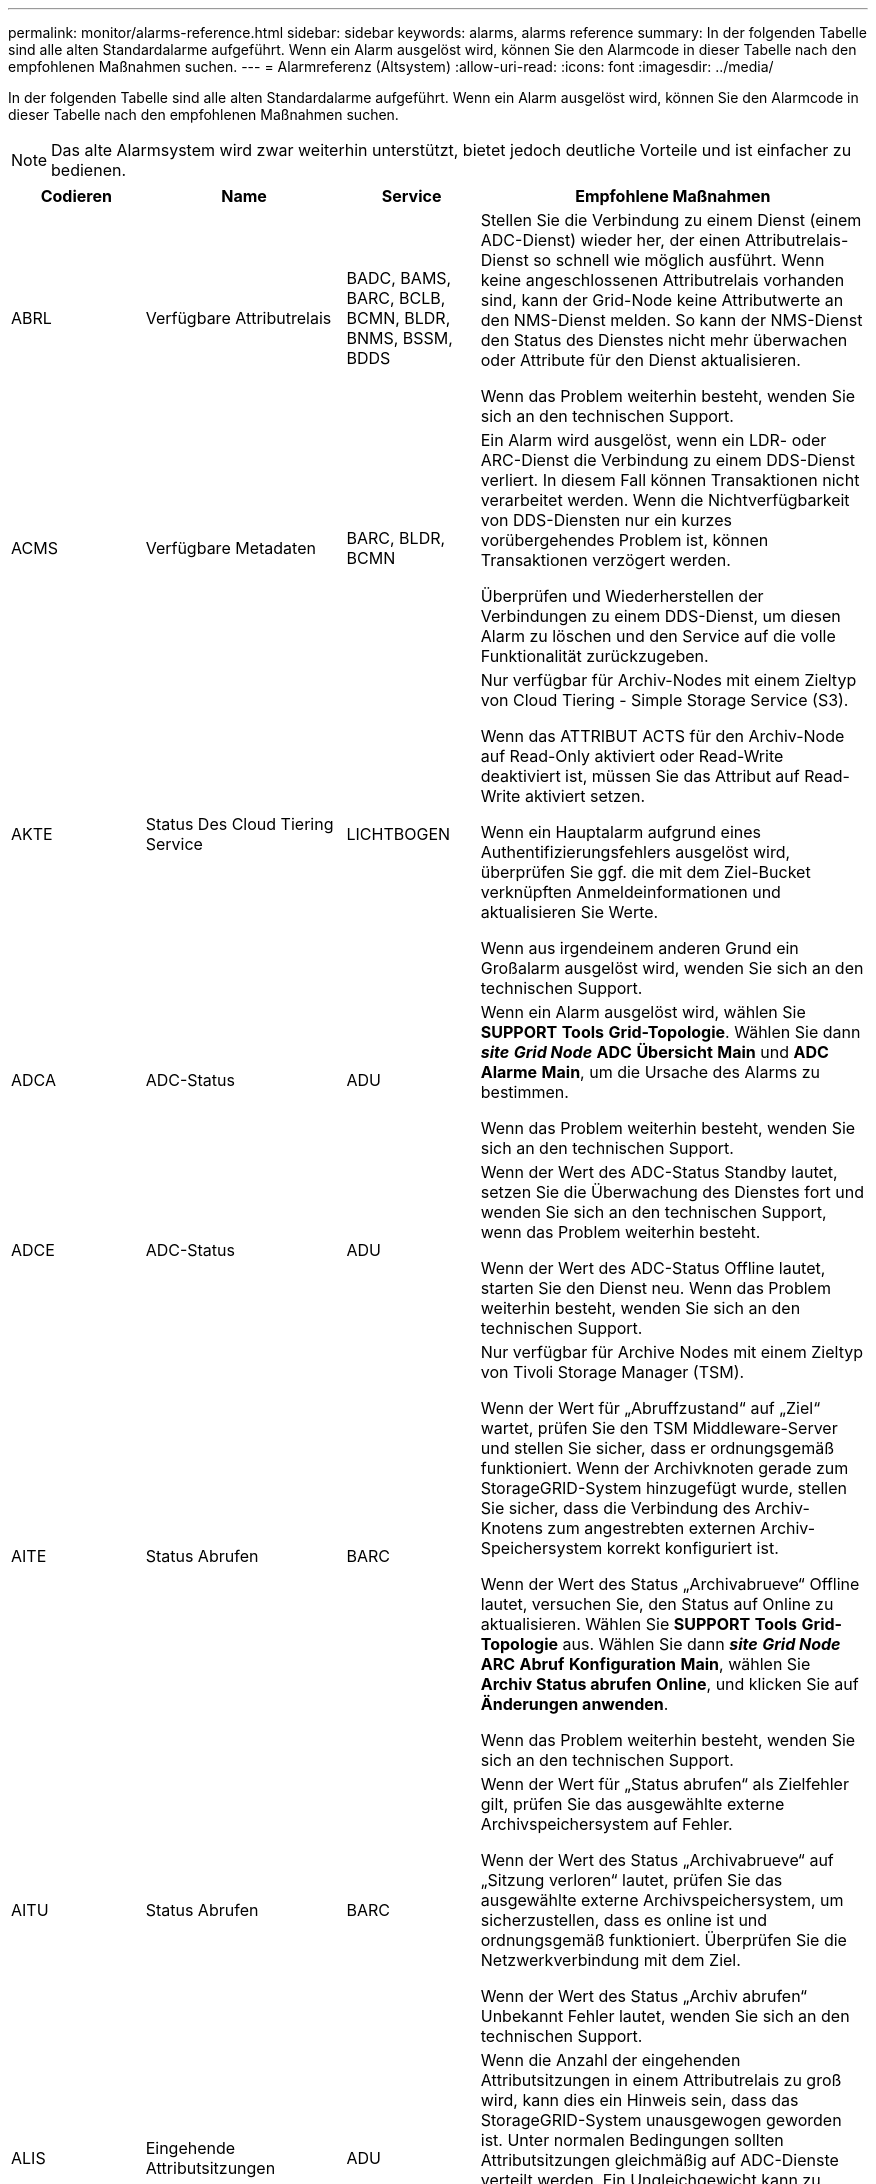 ---
permalink: monitor/alarms-reference.html 
sidebar: sidebar 
keywords: alarms, alarms reference 
summary: In der folgenden Tabelle sind alle alten Standardalarme aufgeführt. Wenn ein Alarm ausgelöst wird, können Sie den Alarmcode in dieser Tabelle nach den empfohlenen Maßnahmen suchen. 
---
= Alarmreferenz (Altsystem)
:allow-uri-read: 
:icons: font
:imagesdir: ../media/


[role="lead"]
In der folgenden Tabelle sind alle alten Standardalarme aufgeführt. Wenn ein Alarm ausgelöst wird, können Sie den Alarmcode in dieser Tabelle nach den empfohlenen Maßnahmen suchen.


NOTE: Das alte Alarmsystem wird zwar weiterhin unterstützt, bietet jedoch deutliche Vorteile und ist einfacher zu bedienen.

[cols="1a,1a,1a,3a"]
|===
| Codieren | Name | Service | Empfohlene Maßnahmen 


 a| 
ABRL
 a| 
Verfügbare Attributrelais
 a| 
BADC, BAMS, BARC, BCLB, BCMN, BLDR, BNMS, BSSM, BDDS
 a| 
Stellen Sie die Verbindung zu einem Dienst (einem ADC-Dienst) wieder her, der einen Attributrelais-Dienst so schnell wie möglich ausführt. Wenn keine angeschlossenen Attributrelais vorhanden sind, kann der Grid-Node keine Attributwerte an den NMS-Dienst melden. So kann der NMS-Dienst den Status des Dienstes nicht mehr überwachen oder Attribute für den Dienst aktualisieren.

Wenn das Problem weiterhin besteht, wenden Sie sich an den technischen Support.



 a| 
ACMS
 a| 
Verfügbare Metadaten
 a| 
BARC, BLDR, BCMN
 a| 
Ein Alarm wird ausgelöst, wenn ein LDR- oder ARC-Dienst die Verbindung zu einem DDS-Dienst verliert. In diesem Fall können Transaktionen nicht verarbeitet werden. Wenn die Nichtverfügbarkeit von DDS-Diensten nur ein kurzes vorübergehendes Problem ist, können Transaktionen verzögert werden.

Überprüfen und Wiederherstellen der Verbindungen zu einem DDS-Dienst, um diesen Alarm zu löschen und den Service auf die volle Funktionalität zurückzugeben.



 a| 
AKTE
 a| 
Status Des Cloud Tiering Service
 a| 
LICHTBOGEN
 a| 
Nur verfügbar für Archiv-Nodes mit einem Zieltyp von Cloud Tiering - Simple Storage Service (S3).

Wenn das ATTRIBUT ACTS für den Archiv-Node auf Read-Only aktiviert oder Read-Write deaktiviert ist, müssen Sie das Attribut auf Read-Write aktiviert setzen.

Wenn ein Hauptalarm aufgrund eines Authentifizierungsfehlers ausgelöst wird, überprüfen Sie ggf. die mit dem Ziel-Bucket verknüpften Anmeldeinformationen und aktualisieren Sie Werte.

Wenn aus irgendeinem anderen Grund ein Großalarm ausgelöst wird, wenden Sie sich an den technischen Support.



 a| 
ADCA
 a| 
ADC-Status
 a| 
ADU
 a| 
Wenn ein Alarm ausgelöst wird, wählen Sie *SUPPORT* *Tools* *Grid-Topologie*. Wählen Sie dann *_site_* *_Grid Node_* *ADC* *Übersicht* *Main* und *ADC* *Alarme* *Main*, um die Ursache des Alarms zu bestimmen.

Wenn das Problem weiterhin besteht, wenden Sie sich an den technischen Support.



 a| 
ADCE
 a| 
ADC-Status
 a| 
ADU
 a| 
Wenn der Wert des ADC-Status Standby lautet, setzen Sie die Überwachung des Dienstes fort und wenden Sie sich an den technischen Support, wenn das Problem weiterhin besteht.

Wenn der Wert des ADC-Status Offline lautet, starten Sie den Dienst neu. Wenn das Problem weiterhin besteht, wenden Sie sich an den technischen Support.



 a| 
AITE
 a| 
Status Abrufen
 a| 
BARC
 a| 
Nur verfügbar für Archive Nodes mit einem Zieltyp von Tivoli Storage Manager (TSM).

Wenn der Wert für „Abruffzustand“ auf „Ziel“ wartet, prüfen Sie den TSM Middleware-Server und stellen Sie sicher, dass er ordnungsgemäß funktioniert. Wenn der Archivknoten gerade zum StorageGRID-System hinzugefügt wurde, stellen Sie sicher, dass die Verbindung des Archiv-Knotens zum angestrebten externen Archiv-Speichersystem korrekt konfiguriert ist.

Wenn der Wert des Status „Archivabrueve“ Offline lautet, versuchen Sie, den Status auf Online zu aktualisieren. Wählen Sie *SUPPORT* *Tools* *Grid-Topologie* aus. Wählen Sie dann *_site_* *_Grid Node_* *ARC* *Abruf* *Konfiguration* *Main*, wählen Sie *Archiv Status abrufen* *Online*, und klicken Sie auf *Änderungen anwenden*.

Wenn das Problem weiterhin besteht, wenden Sie sich an den technischen Support.



 a| 
AITU
 a| 
Status Abrufen
 a| 
BARC
 a| 
Wenn der Wert für „Status abrufen“ als Zielfehler gilt, prüfen Sie das ausgewählte externe Archivspeichersystem auf Fehler.

Wenn der Wert des Status „Archivabrueve“ auf „Sitzung verloren“ lautet, prüfen Sie das ausgewählte externe Archivspeichersystem, um sicherzustellen, dass es online ist und ordnungsgemäß funktioniert. Überprüfen Sie die Netzwerkverbindung mit dem Ziel.

Wenn der Wert des Status „Archiv abrufen“ Unbekannt Fehler lautet, wenden Sie sich an den technischen Support.



 a| 
ALIS
 a| 
Eingehende Attributsitzungen
 a| 
ADU
 a| 
Wenn die Anzahl der eingehenden Attributsitzungen in einem Attributrelais zu groß wird, kann dies ein Hinweis sein, dass das StorageGRID-System unausgewogen geworden ist. Unter normalen Bedingungen sollten Attributsitzungen gleichmäßig auf ADC-Dienste verteilt werden. Ein Ungleichgewicht kann zu Performance-Problemen führen.

Wenn das Problem weiterhin besteht, wenden Sie sich an den technischen Support.



 a| 
ALOS
 a| 
Ausgehende Attributsitzungen
 a| 
ADU
 a| 
Der ADC-Dienst verfügt über eine hohe Anzahl von Attributsitzungen und wird überlastet. Wenn dieser Alarm ausgelöst wird, wenden Sie sich an den technischen Support.



 a| 
ALUR
 a| 
Nicht Erreichbare Attributdatenbanken
 a| 
ADU
 a| 
Überprüfen Sie die Netzwerkverbindung mit dem NMS-Service, um sicherzustellen, dass der Dienst das Attribut-Repository kontaktieren kann.

Wenn dieser Alarm ausgelöst wird und die Netzwerkverbindung gut ist, wenden Sie sich an den technischen Support.



 a| 
AMQS
 a| 
Audit-Nachrichten In Queued
 a| 
BADC, BAMS, BARC, BCLB, BCMN, BLDR, BNMS, BDDS
 a| 
Wenn Audit-Meldungen nicht sofort an ein Audit-Relais oder ein Repository weitergeleitet werden können, werden die Meldungen in einer Disk-Warteschlange gespeichert. Wenn die Warteschlange voll wird, können Ausfälle auftreten.

Um Ihnen die Möglichkeit zu geben, rechtzeitig zu reagieren, um einen Ausfall zu verhindern, werden AMQS-Alarme ausgelöst, wenn die Anzahl der Meldungen in der Datenträgerwarteschlange die folgenden Schwellenwerte erreicht:

* Hinweis: Mehr als 100,000 Nachrichten
* Minor: Mindestens 500,000 Nachrichten
* Major: Mindestens 2,000,000 Nachrichten
* Kritisch: Mindestens 5,000,000 Nachrichten


Wenn ein AMQS-Alarm ausgelöst wird, überprüfen Sie die Belastung des Systems. Wenn eine beträchtliche Anzahl von Transaktionen vorhanden ist, sollte sich der Alarm im Laufe der Zeit lösen. In diesem Fall können Sie den Alarm ignorieren.

Wenn der Alarm weiterhin besteht und der Schweregrad erhöht wird, zeigen Sie ein Diagramm der Warteschlangengröße an. Wenn die Zahl über Stunden oder Tage stetig zunimmt, hat die Audit-Last wahrscheinlich die Audit-Kapazität des Systems überschritten. Verringern Sie die Betriebsrate des Clients oder verringern Sie die Anzahl der protokollierten Audit-Meldungen, indem Sie den Audit-Level auf Fehler oder aus ändern. Siehe xref:../monitor/configure-audit-messages.adoc[Konfigurieren von Überwachungsmeldungen und Protokollzielen].



 a| 
AOTE
 a| 
Store State
 a| 
BARC
 a| 
Nur verfügbar für Archive Nodes mit einem Zieltyp von Tivoli Storage Manager (TSM).

Wenn der Wert des Speicherstatus auf Ziel wartet, prüfen Sie das externe Archivspeichersystem und stellen Sie sicher, dass es ordnungsgemäß funktioniert. Wenn der Archivknoten gerade zum StorageGRID-System hinzugefügt wurde, stellen Sie sicher, dass die Verbindung des Archiv-Knotens zum angestrebten externen Archiv-Speichersystem korrekt konfiguriert ist.

Wenn der Wert des Store State Offline lautet, prüfen Sie den Wert des Store Status. Beheben Sie alle Probleme, bevor Sie den Store-Status wieder auf Online verschieben.



 a| 
AOTU
 a| 
Speicherstatus
 a| 
BARC
 a| 
Wenn der Wert des Speicherstatus „Sitzung verloren“ lautet, prüfen Sie, ob das externe Archivspeichersystem verbunden und online ist.

Wenn der Wert von Zielfehler ist, überprüfen Sie das externe Archivspeichersystem auf Fehler.

Wenn der Wert des Speicherstatus Unbekannter Fehler lautet, wenden Sie sich an den technischen Support.



 a| 
APMS
 a| 
Storage Multipath-Konnektivität
 a| 
SSM
 a| 
Wenn der Alarm für den Multipath-Status als „`Dabgestuft`“ angezeigt wird (wählen Sie *UNTERSTÜTZUNG* *Tools* *Grid-Topologie*, und wählen Sie dann *_site_* *_Grid-Knoten_* *SSM* *Ereignisse*), gehen Sie folgendermaßen vor:

. Schließen Sie das Kabel an, das keine Kontrollleuchten anzeigt, oder ersetzen Sie es.
. Warten Sie eine bis fünf Minuten.
+
Ziehen Sie das andere Kabel erst fünf Minuten nach dem Anschließen des ersten Kabels ab. Das zu frühe Auflösen kann dazu führen, dass das Root-Volume schreibgeschützt ist, was erfordert, dass die Hardware neu gestartet wird.

. Kehren Sie zur Seite *SSM* *Ressourcen* zurück, und überprüfen Sie, ob der Multipath-Status im Abschnitt Speicherhardware in „ `DNominal```“ geändert wurde.




 a| 
ARCE
 a| 
BOGENZUSTAND
 a| 
LICHTBOGEN
 a| 
Der ARC-Dienst verfügt über einen Standby-Status, bis alle ARC-Komponenten (Replikation, Speicher, Abrufen, Ziel) gestartet wurden. Dann geht es zu Online.

Wenn der Wert des ARC-Status nicht von Standby auf Online übergeht, überprüfen Sie den Status der ARC-Komponenten.

Wenn der Wert für ARC-Status Offline lautet, starten Sie den Service neu. Wenn das Problem weiterhin besteht, wenden Sie sich an den technischen Support.



 a| 
AROQ
 a| 
Objekte In Queued
 a| 
LICHTBOGEN
 a| 
Dieser Alarm kann ausgelöst werden, wenn das Wechselspeichergerät aufgrund von Problemen mit dem angestrebten externen Archivspeichersystem langsam läuft oder wenn mehrere Lesefehler auftreten. Überprüfen Sie das externe Archiv-Storage-System auf Fehler und stellen Sie sicher, dass es ordnungsgemäß funktioniert.

In manchen Fällen kann dieser Fehler auf eine hohe Datenanforderung zurückzuführen sein. Überwachen Sie die Anzahl der Objekte, die sich in der Warteschlange befinden, bei abnehmender Systemaktivität.



 a| 
ARRF
 a| 
Anfragefehler
 a| 
LICHTBOGEN
 a| 
Wenn ein Abruf aus dem Zielspeichersystem zur externen Archivierung fehlschlägt, versucht der Archivknoten den Abruf erneut, da der Ausfall durch ein vorübergehendes Problem verursacht werden kann. Wenn die Objektdaten jedoch beschädigt sind oder als dauerhaft nicht verfügbar markiert wurden, schlägt der Abruf nicht fehl. Stattdessen wird der Archivknoten kontinuierlich erneut versucht, den Abruf erneut zu versuchen, und der Wert für Anforderungsfehler steigt weiter.

Dieser Alarm kann darauf hinweisen, dass die Speichermedien, auf denen die angeforderten Daten gespeichert sind, beschädigt sind. Überprüfen Sie das externe Archiv-Storage-System, um das Problem weiter zu diagnostizieren.

Wenn Sie feststellen, dass die Objektdaten nicht mehr im Archiv sind, muss das Objekt aus dem StorageGRID System entfernt werden. Weitere Informationen erhalten Sie vom technischen Support.

Sobald das Problem behoben ist, das diesen Alarm ausgelöst hat, setzen Sie die Anzahl der Fehler zurück. Wählen Sie *SUPPORT* *Tools* *Grid-Topologie* aus. Wählen Sie dann *_site_* *_Grid Node_* *ARC* *Abruf* *Konfiguration* *Main*, wählen Sie *Fehleranzahl der Anforderung zurücksetzen* und klicken Sie auf *Änderungen anwenden*.



 a| 
ARRV
 a| 
Verifizierungsfehler
 a| 
LICHTBOGEN
 a| 
Wenden Sie sich an den technischen Support, um das Problem zu diagnostizieren und zu beheben.

Sobald das Problem behoben ist, das diesen Alarm ausgelöst hat, setzen Sie die Anzahl der Fehler zurück. Wählen Sie *SUPPORT* *Tools* *Grid-Topologie* aus. Wählen Sie dann *_site_* *_Grid Node_* *ARC* *Abruf* *Konfiguration* *Main*, wählen Sie *Anzahl der fehlgeschlagene Verifikation zurücksetzen* und klicken Sie auf *Änderungen anwenden*.



 a| 
ARVF
 a| 
Speicherfehler
 a| 
LICHTBOGEN
 a| 
Dieser Alarm kann aufgrund von Fehlern im externen Archivspeichersystem auftreten. Überprüfen Sie das externe Archiv-Storage-System auf Fehler und stellen Sie sicher, dass es ordnungsgemäß funktioniert.

Sobald das Problem behoben ist, das diesen Alarm ausgelöst hat, setzen Sie die Anzahl der Fehler zurück. Wählen Sie *SUPPORT* *Tools* *Grid-Topologie* aus. Wählen Sie dann *_site_* *_Grid Node_* *ARC* *Abruf* *Konfiguration* *Main*, wählen Sie *Anzahl der fehlgeschlagene Store zurücksetzen* und klicken Sie auf *Änderungen anwenden*.



 a| 
ASXP
 a| 
Revisionsfreigaben
 a| 
AMS
 a| 
Ein Alarm wird ausgelöst, wenn der Wert der Revisionsfreigaben Unbekannt ist. Dieser Alarm kann auf ein Problem bei der Installation oder Konfiguration des Admin-Knotens hinweisen.

Wenn das Problem weiterhin besteht, wenden Sie sich an den technischen Support.



 a| 
AUMA
 a| 
AMS-Status
 a| 
AMS
 a| 
Wenn der Wert für AMS Status DB-Verbindungsfehler ist, starten Sie den Grid-Node neu.

Wenn das Problem weiterhin besteht, wenden Sie sich an den technischen Support.



 a| 
AUME
 a| 
AMS-Status
 a| 
AMS
 a| 
Wenn der Wert des AMS-Status Standby lautet, fahren Sie mit der Überwachung des StorageGRID-Systems fort. Wenn das Problem weiterhin besteht, wenden Sie sich an den technischen Support.

Wenn der Wert von AMS-Status Offline lautet, starten Sie den Dienst neu. Wenn das Problem weiterhin besteht, wenden Sie sich an den technischen Support.



 a| 
AUXS
 a| 
Exportstatus Prüfen
 a| 
AMS
 a| 
Wenn ein Alarm ausgelöst wird, beheben Sie das zugrunde liegende Problem und starten Sie dann den AMS-Dienst neu.

Wenn das Problem weiterhin besteht, wenden Sie sich an den technischen Support.



 a| 
HINZUFÜGEN
 a| 
Anzahl Ausgefallener Speicher-Controller-Laufwerke
 a| 
SSM
 a| 
Dieser Alarm wird ausgelöst, wenn ein oder mehrere Laufwerke in einem StorageGRID-Gerät ausgefallen sind oder nicht optimal sind. Ersetzen Sie die Laufwerke nach Bedarf.



 a| 
BASF
 a| 
Verfügbare Objektkennungen
 a| 
CMN
 a| 
Wenn ein StorageGRID System bereitgestellt wird, wird dem CMN-Service eine feste Anzahl von Objekt-IDs zugewiesen. Dieser Alarm wird ausgelöst, wenn das StorageGRID-System seine Versorgung mit Objektkennungen ausgibt.

Wenden Sie sich an den technischen Support, um weitere Kennungen zuzuweisen.



 a| 
BASS
 a| 
Identifier Block Zuordnungsstatus
 a| 
CMN
 a| 
Standardmäßig wird ein Alarm ausgelöst, wenn Objektkennungen nicht zugewiesen werden können, da ADC Quorum nicht erreicht werden kann.

Die Zuweisung von Identifier-Blöcken im CMN-Dienst erfordert ein Quorum (50 % + 1) der ADC-Dienste, dass sie online und verbunden sind. Wenn Quorum nicht verfügbar ist, kann der CMN-Dienst keine neuen Identifikationsblöcke zuweisen, bis das ADC-Quorum wieder hergestellt wird. Bei Verlust des ADC-Quorums entstehen im Allgemeinen keine unmittelbaren Auswirkungen auf das StorageGRID-System (Kunden können weiterhin Inhalte aufnehmen und abrufen), da die Lieferung von Identifikatoren innerhalb eines Monats an anderer Stelle im Grid zwischengespeichert wird. Wenn der Zustand jedoch fortgesetzt wird, kann das StorageGRID-System nicht mehr neue Inhalte aufnehmen.

Wenn ein Alarm ausgelöst wird, untersuchen Sie den Grund für den Verlust von ADC-Quorum (z. B. ein Netzwerk- oder Speicherknoten-Ausfall) und ergreifen Sie Korrekturmaßnahmen.

Wenn das Problem weiterhin besteht, wenden Sie sich an den technischen Support.



 a| 
BRDT
 a| 
Temperatur Im Computing-Controller-Chassis
 a| 
SSM
 a| 
Ein Alarm wird ausgelöst, wenn die Temperatur des Compute-Controllers in einem StorageGRID-Gerät einen nominalen Schwellenwert überschreitet.

Prüfen Sie die Hardware-Komponenten und Umweltprobleme auf überhitzte Bedingungen. Ersetzen Sie die Komponente bei Bedarf.



 a| 
BTOF
 a| 
Offset
 a| 
BADC, BLDR, BNMS, BAMS, BCLB, BCMN, BARC
 a| 
Ein Alarm wird ausgelöst, wenn die Servicezeit (Sekunden) erheblich von der Betriebssystemzeit abweicht. Unter normalen Bedingungen sollte sich der Dienst neu synchronisieren. Wenn sich die Servicezeit zu weit von der Betriebssystemzeit abdriftet, können Systemvorgänge beeinträchtigt werden. Vergewissern Sie sich, dass die Zeitquelle des StorageGRID-Systems korrekt ist.

Wenn das Problem weiterhin besteht, wenden Sie sich an den technischen Support.



 a| 
BTSE
 a| 
Uhrstatus
 a| 
BADC, BLDR, BNMS, BAMS, BCLB, BCMN, BARC
 a| 
Ein Alarm wird ausgelöst, wenn die Servicezeit nicht mit der vom Betriebssystem erfassten Zeit synchronisiert wird. Unter normalen Bedingungen sollte sich der Dienst neu synchronisieren. Wenn sich die Zeit zu weit von der Betriebssystemzeit abdriftet, können Systemvorgänge beeinträchtigt werden. Vergewissern Sie sich, dass die Zeitquelle des StorageGRID-Systems korrekt ist.

Wenn das Problem weiterhin besteht, wenden Sie sich an den technischen Support.



 a| 
CAHP
 a| 
Java Heap-Nutzung In Prozent
 a| 
DDS
 a| 
Ein Alarm wird ausgelöst, wenn Java die Garbage-Sammlung nicht mit einer Rate durchführen kann, die genügend Heap-Speicherplatz für eine ordnungsgemäße Funktion des Systems zulässt. Ein Alarm kann einen Benutzer-Workload anzeigen, der die im System verfügbaren Ressourcen für den DDS-Metadatenspeicher überschreitet. Überprüfen Sie die ILM-Aktivität im Dashboard, oder wählen Sie *SUPPORT* *Tools* *Grid-Topologie* und dann *_site_* *_Grid-Knoten_* *DDS* *Ressourcen* *Übersicht* *Main*.

Wenn das Problem weiterhin besteht, wenden Sie sich an den technischen Support.



 a| 
CAIH
 a| 
Anzahl Der Verfügbaren Aufnahmeziele
 a| 
CLB
 a| 
Dieser Alarm ist veraltet.



 a| 
CAQH
 a| 
Anzahl Der Verfügbaren Ziele
 a| 
CLB
 a| 
Dieser Alarm wird gelöscht, wenn die zugrunde liegenden Probleme der verfügbaren LDR-Dienste behoben werden. Stellen Sie sicher, dass die HTTP-Komponente der LDR-Dienste online ist und ordnungsgemäß ausgeführt wird.

Wenn das Problem weiterhin besteht, wenden Sie sich an den technischen Support.



 a| 
CASA
 a| 
Data Store-Status
 a| 
DDS
 a| 
Wenn der Cassandra-Metadatenspeicher nicht mehr verfügbar ist, wird ein Alarm ausgelöst.

Den Status von Cassandra überprüfen:

. Melden Sie sich beim Storage-Node als admin und an `su` Um das Root-Kennwort zu verwenden, das in der Datei Passwords.txt angegeben ist.
. Geben Sie Ein: `service cassandra status`
. Falls Cassandra nicht ausgeführt wird, starten Sie es neu: `service cassandra restart`


Dieser Alarm kann auch zeigen, dass der Metadatenspeicher (Cassandra-Datenbank) für einen Storage-Node eine Neuerstellung erfordert.

Weitere Informationen zur Fehlerbehebung im Alarm Services: Status - Cassandra (SVST) in xref:troubleshooting-metadata-issues.adoc[Behebung von Metadatenproblemen].

Wenn das Problem weiterhin besteht, wenden Sie sich an den technischen Support.



 a| 
FALL
 a| 
Datenspeicherstatus
 a| 
DDS
 a| 
Dieser Alarm wird während der Installation oder Erweiterung ausgelöst, um anzuzeigen, dass ein neuer Datenspeicher in das Raster eingespeist wird.



 a| 
CES
 a| 
Eingehende Sitzungen – Eingerichtet
 a| 
CLB
 a| 
Dieser Alarm wird ausgelöst, wenn auf dem Gateway Node 20,000 oder mehr HTTP-Sitzungen aktiv (offen) sind. Wenn ein Client zu viele Verbindungen hat, können Verbindungsfehler auftreten. Sie sollten den Workload reduzieren.



 a| 
CCNA
 a| 
Computing-Hardware
 a| 
SSM
 a| 
Dieser Alarm wird ausgelöst, wenn der Status der Hardware des Computing-Controllers in einer StorageGRID-Appliance zu beachten ist.



 a| 
CDLP
 a| 
Belegter Speicherplatz Für Metadaten (Prozent)
 a| 
DDS
 a| 
Dieser Alarm wird ausgelöst, wenn der effektive Metadatenraum (Metadaten Effective Space, CEMS) 70 % voll (kleiner Alarm), 90 % voll (Hauptalarm) und 100 % voll (kritischer Alarm) erreicht.

Wenn dieser Alarm den Schwellenwert von 90 % erreicht, wird im Dashboard im Grid Manager eine Warnung angezeigt. Sie müssen eine Erweiterung durchführen, um neue Speicherknoten so schnell wie möglich hinzuzufügen. Siehe xref:../expand/index.adoc[Erweitern Sie Ihr Raster].

Wenn dieser Alarm den Schwellenwert von 100 % erreicht, müssen Sie die Aufnahme von Objekten beenden und Speicherknoten sofort hinzufügen. Cassandra erfordert eine bestimmte Menge an Speicherplatz zur Durchführung wichtiger Vorgänge wie Data-Compaction und Reparatur. Diese Vorgänge sind betroffen, wenn Objekt-Metadaten mehr als 100 % des zulässigen Speicherplatzes beanspruchen. Unerwünschte Ergebnisse können auftreten.

*Hinweis*: Wenden Sie sich an den technischen Support, wenn Sie keine Speicherknoten hinzufügen können.

Nachdem neue Speicherknoten hinzugefügt wurden, gleicht das System die Objektmetadaten automatisch auf alle Speicherknoten aus, und der Alarm wird gelöscht.

Siehe auch Informationen zur Fehlerbehebung für die Warnmeldung zu niedrigem Metadaten-Speicher in xref:troubleshooting-metadata-issues.adoc[Behebung von Metadatenproblemen].



 a| 
CLBA
 a| 
CLB-Status
 a| 
CLB
 a| 
Wenn ein Alarm ausgelöst wird, wählen Sie *SUPPORT* *Tools* *Grid Topology* und wählen Sie *_site_* *_Grid Node_* *CLB* *Übersicht* *Main* und *CLB* *Alarme* *Main* um die Ursache des Alarms zu ermitteln und das Problem zu beheben.

Wenn das Problem weiterhin besteht, wenden Sie sich an den technischen Support.



 a| 
CLBE
 a| 
Der Status des CLB
 a| 
CLB
 a| 
Wenn der Wert des CLB-Status Standby lautet, setzen Sie die Überwachung der Situation fort und wenden Sie sich an den technischen Support, wenn das Problem weiterhin besteht.

Wenn der Status Offline lautet und keine bekannten Probleme mit der Serverhardware (z. B. nicht angeschlossen) oder eine geplante Ausfallzeit auftreten, starten Sie den Service neu. Wenn das Problem weiterhin besteht, wenden Sie sich an den technischen Support.



 a| 
CMNA
 a| 
CMN-Status
 a| 
CMN
 a| 
Wenn der Wert von CMN Status Fehler ist, wählen Sie *SUPPORT* *Tools* *Grid Topology* und wählen Sie *_site_* *_Grid Node_* *CMN* *Übersicht* *Main* und *CMN* *Alarme* *Main* aus, um die Fehlerursache zu ermitteln und das Problem zu beheben.

Ein Alarm wird ausgelöst, und der Wert von CMN Status ist kein Online CMN während einer Hardwareaktualisierung des primären Admin-Knotens, wenn die CMNS geschaltet werden (der Wert des alten CMN-Status ist Standby und das neue ist Online).

Wenn das Problem weiterhin besteht, wenden Sie sich an den technischen Support.



 a| 
CPRC
 a| 
Verbleibende Kapazität
 a| 
NMS
 a| 
Ein Alarm wird ausgelöst, wenn die verbleibende Kapazität (Anzahl der verfügbaren Verbindungen, die für die NMS-Datenbank geöffnet werden können) unter den konfigurierten Alarmschwerwert fällt.

Wenn ein Alarm ausgelöst wird, wenden Sie sich an den technischen Support.



 a| 
CPSA
 a| 
Compute Controller Netzteil A
 a| 
SSM
 a| 
Wenn ein Problem mit der Stromversorgung A im Rechencontroller eines StorageGRID-Geräts auftritt, wird ein Alarm ausgelöst.

Ersetzen Sie die Komponente bei Bedarf.



 a| 
CPSB
 a| 
Compute Controller Netzteil B
 a| 
SSM
 a| 
Bei einem StorageGRID-Gerät wird ein Alarm ausgelöst, wenn ein Problem mit der Stromversorgung B im Compute-Controller auftritt.

Ersetzen Sie die Komponente bei Bedarf.



 a| 
KFUT
 a| 
CPU-Temperatur für Compute Controller
 a| 
SSM
 a| 
Ein Alarm wird ausgelöst, wenn die Temperatur der CPU im Compute-Controller in einem StorageGRID-Gerät einen nominalen Schwellenwert überschreitet.

Wenn es sich bei dem Speicherknoten um eine StorageGRID-Appliance handelt, gibt das StorageGRID-System an, dass eine Warnung für den Controller erforderlich ist.

Prüfen Sie die Probleme mit den Hardwarekomponenten und der Umgebung auf überhitzte Bedingungen. Ersetzen Sie die Komponente bei Bedarf.



 a| 
DNST
 a| 
DNS-Status
 a| 
SSM
 a| 
Nach Abschluss der Installation wird im SSM-Service ein DNST-Alarm ausgelöst. Nachdem der DNS konfiguriert wurde und die neuen Serverinformationen alle Grid-Knoten erreichen, wird der Alarm abgebrochen.



 a| 
ECCD
 a| 
Beschädigte Fragmente Erkannt
 a| 
LDR
 a| 
Ein Alarm wird ausgelöst, wenn die Hintergrundüberprüfung ein korruptes Fragment mit Löschungscode erkennt. Wenn ein beschädigtes Fragment erkannt wird, wird versucht, das Fragment neu zu erstellen. Setzen Sie die beschädigten Fragmente zurück, und kopieren Sie verlorene Attribute auf Null, und überwachen Sie sie, um zu sehen, ob die Zählung wieder hoch geht. Wenn die Anzahl höher ist, kann es zu einem Problem mit dem zugrunde liegenden Speicher des Storage-Nodes kommen. Eine Kopie von Objektdaten mit Löschungscode wird erst dann als fehlend betrachtet, wenn die Anzahl der verlorenen oder korrupten Fragmente die Fehlertoleranz des Löschcodes verletzt. Daher ist es möglich, ein korruptes Fragment zu haben und das Objekt trotzdem abrufen zu können.

Wenn das Problem weiterhin besteht, wenden Sie sich an den technischen Support.



 a| 
ACST
 a| 
Verifizierungsstatus
 a| 
LDR
 a| 
Dieser Alarm zeigt den aktuellen Status des Hintergrundverifizierungsverfahrens für das Löschen codierter Objektdaten auf diesem Speicherknoten an.

Bei der Hintergrundüberprüfung wird ein Großalarm ausgelöst.



 a| 
FOPN
 a| 
Dateibeschreibung Öffnen
 a| 
BADC, BAMS, BARC, BCLB, BCMN, BLDR, BNMS, BSSM, BDDS
 a| 
Das FOPN kann während der Spitzenaktivität groß werden. Wenn der Support in Phasen mit langsamer Aktivität nicht geschmälert wird, wenden Sie sich an den technischen Support.



 a| 
HSTE
 a| 
HTTP-Status
 a| 
BLDR
 a| 
Siehe Empfohlene Maßnahmen für HSTU.



 a| 
HSTU
 a| 
HTTP-Status
 a| 
BLDR
 a| 
HSTE und HSTU beziehen sich auf das HTTP-Protokoll für den gesamten LDR-Datenverkehr, einschließlich S3, Swift und anderen internen StorageGRID-Datenverkehr. Ein Alarm zeigt an, dass eine der folgenden Situationen aufgetreten ist:

* Das HTTP-Protokoll wurde manuell in den Offline-Modus versetzt.
* Das Attribut Auto-Start HTTP wurde deaktiviert.
* Der LDR-Service wird heruntergefahren.


Das Attribut Auto-Start HTTP ist standardmäßig aktiviert. Wenn diese Einstellung geändert wird, kann HTTP nach einem Neustart offline bleiben.

Warten Sie gegebenenfalls, bis der LDR-Service neu gestartet wurde.

Wählen Sie *SUPPORT* *Tools* *Grid-Topologie* aus. Wählen Sie dann *_Storage Node_* *LDR* *Konfiguration* aus. Wenn das HTTP-Protokoll offline ist, versetzen Sie es in den Online-Modus. Vergewissern Sie sich, dass das Attribut Auto-Start HTTP aktiviert ist.

Wenden Sie sich an den technischen Support, wenn das HTTP-Protokoll offline bleibt.



 a| 
HTAS
 a| 
Automatisches Starten von HTTP
 a| 
LDR
 a| 
Gibt an, ob HTTP-Dienste beim Start automatisch gestartet werden sollen. Dies ist eine vom Benutzer angegebene Konfigurationsoption.



 a| 
IRSU
 a| 
Status Der Eingehenden Replikation
 a| 
BLDR, BARC
 a| 
Ein Alarm zeigt an, dass die eingehende Replikation deaktiviert wurde. Konfigurationseinstellungen bestätigen: Wählen Sie *SUPPORT* *Tools* *Grid-Topologie*. Wählen Sie dann *_site_* *_Grid Node_* *LDR* *Replikation* *Konfiguration* *Main* aus.



 a| 
LATA
 a| 
Durchschnittliche Latenz
 a| 
NMS
 a| 
Überprüfen Sie auf Verbindungsprobleme.

Überprüfen Sie die Systemaktivität, um zu bestätigen, dass die Systemaktivität erhöht wird. Eine Erhöhung der Systemaktivität führt zu einer Erhöhung der Attributdatenaktivität. Diese erhöhte Aktivität führt zu einer Verzögerung bei der Verarbeitung von Attributdaten. Dies kann normale Systemaktivität sein und wird unterseiten.

Auf mehrere Alarme prüfen. Eine Erhöhung der durchschnittlichen Latenzzeit kann durch eine übermäßige Anzahl von ausgelösten Alarmen angezeigt werden.

Wenn das Problem weiterhin besteht, wenden Sie sich an den technischen Support.



 a| 
LDRE
 a| 
LDR-Status
 a| 
LDR
 a| 
Wenn der Wert des LDR-Status Standby lautet, setzen Sie die Überwachung der Situation fort und wenden Sie sich an den technischen Support, wenn das Problem weiterhin besteht.

Wenn der Wert für den LDR-Status Offline lautet, starten Sie den Dienst neu. Wenn das Problem weiterhin besteht, wenden Sie sich an den technischen Support.



 a| 
VERLOREN
 a| 
Verlorene Objekte
 a| 
DDS, LDR
 a| 
Wird ausgelöst, wenn das StorageGRID System eine Kopie des angeforderten Objekts von einer beliebigen Stelle im System nicht abrufen kann. Bevor ein Alarm VERLOREN GEGANGENE (verlorene Objekte) ausgelöst wird, versucht das System, ein fehlendes Objekt von einem anderen Ort im System abzurufen und zu ersetzen.

Verloren gegangene Objekte stellen einen Datenverlust dar. Das Attribut Lost Objects wird erhöht, wenn die Anzahl der Speicherorte eines Objekts auf Null fällt, ohne dass der DDS-Service den Inhalt absichtlich löscht, um der ILM-Richtlinie gerecht zu werden.

Untersuchen SIE VERLORENE (VERLORENE Objekte) Alarme sofort. Wenn das Problem weiterhin besteht, wenden Sie sich an den technischen Support.

xref:troubleshooting-lost-and-missing-object-data.adoc[Fehlerbehebung bei verlorenen und fehlenden Objektdaten]



 a| 
MCEP
 a| 
Ablauf Des Managementschnittstelle-Zertifikats
 a| 
CMN
 a| 
Dieser Vorgang wird ausgelöst, wenn das Zertifikat, das für den Zugriff auf die Managementoberfläche verwendet wird, kurz vor Ablauf steht.

. Wählen Sie im Grid Manager die Option *KONFIGURATION* *Sicherheit* *Zertifikate*.
. Wählen Sie auf der Registerkarte *Global* die Option *Management Interface Certificate* aus.
. xref:../admin/configuring-custom-server-certificate-for-grid-manager-tenant-manager.adoc#add-a-custom-management-interface-certificate[Laden Sie ein neues Zertifikat für die Managementoberfläche hoch.]




 a| 
MINQ
 a| 
E-Mail-Benachrichtigungen in Warteschlange
 a| 
NMS
 a| 
Überprüfen Sie die Netzwerkverbindungen der Server, auf denen der NMS-Dienst und der externe Mail-Server gehostet werden. Bestätigen Sie außerdem, dass die Konfiguration des E-Mail-Servers korrekt ist.

xref:managing-alarms.adoc[E-Mail-Servereinstellungen für Alarme konfigurieren (Legacy-System)]



 a| 
MIN
 a| 
E-Mail-Benachrichtigungsstatus
 a| 
BNMS
 a| 
Ein kleiner Alarm wird ausgelöst, wenn der NMS-Dienst keine Verbindung zum Mail-Server herstellen kann. Überprüfen Sie die Netzwerkverbindungen der Server, auf denen der NMS-Dienst und der externe Mail-Server gehostet werden. Bestätigen Sie außerdem, dass die Konfiguration des E-Mail-Servers korrekt ist.

xref:managing-alarms.adoc[E-Mail-Servereinstellungen für Alarme konfigurieren (Legacy-System)]



 a| 
MISS
 a| 
Status der NMS-Schnittstellen-Engine
 a| 
BNMS
 a| 
Ein Alarm wird ausgelöst, wenn die NMS-Schnittstellen-Engine auf dem Admin-Knoten, der Schnittstelleninhalte erfasst und generiert, vom System getrennt wird. Überprüfen Sie Server Manager, ob die Server-individuelle Anwendung ausgefallen ist.



 a| 
NANG
 a| 
Einstellung Für Automatische Netzwerkaushandlung
 a| 
SSM
 a| 
Überprüfen Sie die Netzwerkadapter-Konfiguration. Die Einstellung muss den Einstellungen Ihrer Netzwerk-Router und -Switches entsprechen.

Eine falsche Einstellung kann schwerwiegende Auswirkungen auf die Systemleistung haben.



 a| 
NDUP
 a| 
Einstellungen Für Den Netzwerkduplex
 a| 
SSM
 a| 
Überprüfen Sie die Netzwerkadapter-Konfiguration. Die Einstellung muss den Einstellungen Ihrer Netzwerk-Router und -Switches entsprechen.

Eine falsche Einstellung kann schwerwiegende Auswirkungen auf die Systemleistung haben.



 a| 
NLNK
 a| 
Network Link Detect
 a| 
SSM
 a| 
Überprüfen Sie die Netzwerkverbindungen am Port und am Switch.

Überprüfen Sie die Netzwerk-Router-, Switch- und Adapterkonfigurationen.

Starten Sie den Server neu.

Wenn das Problem weiterhin besteht, wenden Sie sich an den technischen Support.



 a| 
RER
 a| 
Fehler Beim Empfang
 a| 
SSM
 a| 
Die folgenden Ursachen können für NRER-Alarme sein:

* Fehler bei der Vorwärtskorrektur (FEC) stimmen nicht überein
* Switch-Port und MTU-NIC stimmen nicht überein
* Hohe Link-Fehlerraten
* NIC-Klingelpuffer überlaufen


Weitere Informationen zur Fehlerbehebung im NRER-Alarm (Network Receive Error) in finden Sie unter xref:troubleshooting-network-hardware-and-platform-issues.adoc[Beheben Sie Fehler bei Netzwerk-, Hardware- und Plattformproblemen].



 a| 
NRLY
 a| 
Verfügbare Audit-Relais
 a| 
BADC, BARC, BCLB, BCMN, BLDR, BNMS, BDDS
 a| 
Wenn Audit-Relais nicht an ADC-Dienste angeschlossen sind, können Audit-Ereignisse nicht gemeldet werden. Sie werden in eine Warteschlange eingereiht und stehen Benutzern nicht zur Verfügung, bis die Verbindung wiederhergestellt ist.

Stellen Sie die Verbindung so schnell wie möglich zu einem ADC-Dienst wieder her.

Wenn das Problem weiterhin besteht, wenden Sie sich an den technischen Support.



 a| 
NSCA
 a| 
NMS-Status
 a| 
NMS
 a| 
Wenn der Wert des NMS-Status DB-Verbindungsfehler ist, starten Sie den Dienst neu. Wenn das Problem weiterhin besteht, wenden Sie sich an den technischen Support.



 a| 
NSCE
 a| 
Bundesland des NMS
 a| 
NMS
 a| 
Wenn der Wert für den NMS-Status Standby lautet, setzen Sie die Überwachung fort und wenden Sie sich an den technischen Support, wenn das Problem weiterhin besteht.

Wenn der Wert für NMS-Status Offline lautet, starten Sie den Dienst neu. Wenn das Problem weiterhin besteht, wenden Sie sich an den technischen Support.



 a| 
NSPD
 a| 
Schnell
 a| 
SSM
 a| 
Dies kann durch Probleme mit der Netzwerkverbindung oder der Treiberkompatibilität verursacht werden. Wenn das Problem weiterhin besteht, wenden Sie sich an den technischen Support.



 a| 
NTBR
 a| 
Freie Tablespace
 a| 
NMS
 a| 
Wenn ein Alarm ausgelöst wird, überprüfen Sie, wie schnell sich die Datenbanknutzung geändert hat. Ein plötzlicher Abfall (im Gegensatz zu einer allmählichen Änderung im Laufe der Zeit) weist auf eine Fehlerbedingung hin. Wenn das Problem weiterhin besteht, wenden Sie sich an den technischen Support.

Durch das Anpassen des Alarmschwellenwerts können Sie proaktiv verwalten, wenn zusätzlicher Storage zugewiesen werden muss.

Wenn der verfügbare Speicherplatz einen niedrigen Schwellenwert erreicht (siehe Alarmschwelle), wenden Sie sich an den technischen Support, um die Datenbankzuweisung zu ändern.



 a| 
NTER
 a| 
Übertragungsfehler
 a| 
SSM
 a| 
Diese Fehler können beseitigt werden, ohne manuell zurückgesetzt zu werden. Wenn sie nicht klar sind, überprüfen Sie die Netzwerk-Hardware. Überprüfen Sie, ob die Adapterhardware und der Treiber korrekt installiert und konfiguriert sind, um mit Ihren Netzwerk-Routern und Switches zu arbeiten.

Wenn das zugrunde liegende Problem gelöst ist, setzen Sie den Zähler zurück. Wählen Sie *SUPPORT* *Tools* *Grid-Topologie* aus. Wählen Sie dann *_site_* *_Grid Node_* *SSM* *Ressourcen* *Konfiguration* *Main*, wählen Sie *Anzahl der Übertragungsfehler zurücksetzen* und klicken Sie auf *Änderungen anwenden*.



 a| 
NTFQ
 a| 
NTP-Frequenzverschiebung
 a| 
SSM
 a| 
Wenn der Frequenzversatz den konfigurierten Schwellenwert überschreitet, tritt wahrscheinlich ein Hardwareproblem mit der lokalen Uhr auf. Wenn das Problem weiterhin besteht, wenden Sie sich an den technischen Support, um einen Austausch zu vereinbaren.



 a| 
NTLK
 a| 
NTP Lock
 a| 
SSM
 a| 
Wenn der NTP-Daemon nicht an eine externe Zeitquelle gebunden ist, überprüfen Sie die Netzwerkverbindung zu den angegebenen externen Zeitquellen, deren Verfügbarkeit und deren Stabilität.



 a| 
NTOF
 a| 
NTP-Zeitverschiebung
 a| 
SSM
 a| 
Wenn der Zeitversatz den konfigurierten Schwellenwert überschreitet, liegt wahrscheinlich ein Hardwareproblem mit dem Oszillator der lokalen Uhr vor. Wenn das Problem weiterhin besteht, wenden Sie sich an den technischen Support, um einen Austausch zu vereinbaren.



 a| 
NTSJ
 a| 
Gewählte Zeitquelle Jitter
 a| 
SSM
 a| 
Dieser Wert gibt die Zuverlässigkeit und Stabilität der Zeitquelle an, die NTP auf dem lokalen Server als Referenz verwendet.

Wenn ein Alarm ausgelöst wird, kann es ein Hinweis sein, dass der Oszillator der Zeitquelle defekt ist oder dass ein Problem mit der WAN-Verbindung zur Zeitquelle besteht.



 a| 
NTSU
 a| 
NTP-Status
 a| 
SSM
 a| 
Wenn der Wert von NTP Status nicht ausgeführt wird, wenden Sie sich an den technischen Support.



 a| 
OPST
 a| 
Gesamtstromstatus
 a| 
SSM
 a| 
Wenn die Stromversorgung eines StorageGRID-Geräts von der empfohlenen Betriebsspannung abweicht, wird ein Alarm ausgelöst.

Überprüfen Sie den Status von Netzteil A oder B, um festzustellen, welches Netzteil normal funktioniert.

Falls erforderlich, ersetzen Sie das Netzteil.



 a| 
OQRT
 a| 
Objekte Isoliert
 a| 
LDR
 a| 
Nachdem die Objekte automatisch vom StorageGRID-System wiederhergestellt wurden, können die isolierten Objekte aus dem Quarantäneverzeichnis entfernt werden.

. Wählen Sie *SUPPORT* > *Tools* > *Grid-Topologie* aus.
. Wählen Sie *Standort* *Speicherknoten* *LDR* *Verifizierung* *Konfiguration* *Haupt*.
. Wählen Sie *Gesperrte Objekte Löschen*.
. Klicken Sie Auf *Änderungen Übernehmen*.


Die isolierten Objekte werden entfernt und die Zählung wird auf Null zurückgesetzt.



 a| 
ORSU
 a| 
Status Der Ausgehenden Replikation
 a| 
BLDR, BARC
 a| 
Ein Alarm zeigt an, dass die ausgehende Replikation nicht möglich ist: Der Speicher befindet sich in einem Zustand, in dem Objekte nicht abgerufen werden können. Ein Alarm wird ausgelöst, wenn die ausgehende Replikation manuell deaktiviert wird. Wählen Sie *SUPPORT* *Tools* *Grid-Topologie* aus. Wählen Sie dann *_site_* *_Grid Node_* *LDR* *Replikation* *Konfiguration* aus.

Wenn der LDR-Dienst nicht zur Replikation verfügbar ist, wird ein Alarm ausgelöst. Wählen Sie *SUPPORT* *Tools* *Grid-Topologie* aus. Wählen Sie dann *_site_* *_Grid Node_* *LDR* *Storage* aus.



 a| 
OSLF
 a| 
Shelf-Status
 a| 
SSM
 a| 
Ein Alarm wird ausgelöst, wenn der Status einer der Komponenten im Speicher-Shelf einer Speichereinrichtung beeinträchtigt ist. Zu den Komponenten des Lagerregals gehören die IOMs, Lüfter, Netzteile und Laufwerksfächer.Wenn dieser Alarm ausgelöst wird, lesen Sie die Wartungsanleitung für Ihr Gerät.



 a| 
PMEM
 a| 
Speicherauslastung Des Service (In Prozent)
 a| 
BADC, BAMS, BARC, BCLB, BCMN, BLDR, BNMS, BSSM, BDDS
 a| 
Kann einen Wert von mehr als Y% RAM haben, wobei Y den Prozentsatz des Speichers repräsentiert, der vom Server verwendet wird.

Zahlen unter 80 % sind normal. Über 90 % wird als Problem betrachtet.

Wenn die Speicherauslastung für einen einzelnen Dienst hoch ist, überwachen Sie die Situation und untersuchen Sie sie.

Wenn das Problem weiterhin besteht, wenden Sie sich an den technischen Support.



 a| 
PSAS
 a| 
Stromversorgung A-Status
 a| 
SSM
 a| 
Wenn die Stromversorgung A in einem StorageGRID-Gerät von der empfohlenen Betriebsspannung abweicht, wird ein Alarm ausgelöst.

Ersetzen Sie bei Bedarf das Netzteil A.



 a| 
PSBS
 a| 
Netzteil B Status
 a| 
SSM
 a| 
Wenn die Stromversorgung B eines StorageGRID-Geräts von der empfohlenen Betriebsspannung abweicht, wird ein Alarm ausgelöst.

Falls erforderlich, ersetzen Sie das Netzteil B.



 a| 
RDTE
 a| 
Status Von Tivoli Storage Manager
 a| 
BARC
 a| 
Nur verfügbar für Archiv-Nodes mit einem Zieltyp von Tivoli Storage Manager (TSM).

Wenn der Wert des Status von Tivoli Storage Manager Offline lautet, überprüfen Sie den Status von Tivoli Storage Manager, und beheben Sie alle Probleme.

Versetzen Sie die Komponente wieder in den Online-Modus. Wählen Sie *SUPPORT* *Tools* *Grid-Topologie* aus. Wählen Sie dann *_site_* *_Grid Node_* *ARC* *Ziel* *Konfiguration* *Main*, wählen Sie *Tivoli Storage Manager State* *Online* und klicken Sie auf *Änderungen anwenden*.



 a| 
RDTU
 a| 
Status Von Tivoli Storage Manager
 a| 
BARC
 a| 
Nur verfügbar für Archiv-Nodes mit einem Zieltyp von Tivoli Storage Manager (TSM).

Wenn der Wert des Tivoli Storage Manager Status auf Konfigurationsfehler gesetzt ist und der Archivknoten gerade dem StorageGRID-System hinzugefügt wurde, stellen Sie sicher, dass der TSM Middleware-Server richtig konfiguriert ist.

Wenn der Wert des Tivoli Storage Manager-Status auf Verbindungsfehler oder Verbindungsfehler liegt, überprüfen Sie erneut die Netzwerkkonfiguration auf dem TSM Middleware-Server und die Netzwerkverbindung zwischen dem TSM Middleware-Server und dem StorageGRID-System.

Wenn der Wert für Tivoli Storage Manager Status Authentifizierungsfehler oder Authentifizierungsfehler ist, kann eine erneute Verbindung hergestellt werden. Das StorageGRID-System kann eine Verbindung zum TSM Middleware-Server herstellen, die Verbindung kann jedoch nicht authentifiziert werden. Überprüfen Sie, ob der TSM Middleware-Server mit dem richtigen Benutzer, Kennwort und Berechtigungen konfiguriert ist, und starten Sie den Service neu.

Wenn der Wert des Tivoli Storage Manager Status als Sitzungsfehler lautet, ist eine etablierte Sitzung unerwartet verloren gegangen. Überprüfen Sie die Netzwerkverbindung zwischen dem TSM Middleware-Server und dem StorageGRID-System. Überprüfen Sie den Middleware-Server auf Fehler.

Wenn der Wert von Tivoli Storage Manager Status Unbekannt Fehler lautet, wenden Sie sich an den technischen Support.



 a| 
RIRF
 a| 
Eingehende Replikationen -- Fehlgeschlagen
 a| 
BLDR, BARC
 a| 
Eingehende Replikationen – fehlgeschlagener Alarm kann während Zeiten hoher Auslastung oder temporärer Netzwerkstörungen auftreten. Wenn die Systemaktivität verringert wird, sollte dieser Alarm gelöscht werden. Wenn die Anzahl der fehlgeschlagenen Replikationen weiter zunimmt, suchen Sie nach Netzwerkproblemen und überprüfen Sie, ob die LDR- und ARC-Quell- und Zieldienste online und verfügbar sind.

Um die Zählung zurückzusetzen, wählen Sie *SUPPORT* *Tools* *Grid-Topologie* und dann *_site_* *_Grid-Knoten_* *LDR* *Replikation* *Konfiguration* *Main* aus. Wählen Sie *Anzahl der fehlgeschlagene Inbound-Replikation zurücksetzen* und klicken Sie auf *Änderungen anwenden*.



 a| 
RIRQ
 a| 
Eingehende Replikationen -- In Warteschlange
 a| 
BLDR, BARC
 a| 
Alarme können in Zeiten hoher Auslastung oder temporärer Netzwerkstörungen auftreten. Wenn die Systemaktivität verringert wird, sollte dieser Alarm gelöscht werden. Wenn die Anzahl der Replikationen in der Warteschlange weiter steigt, suchen Sie nach Netzwerkproblemen und überprüfen Sie, ob die LDR- und ARC-Dienste von Quelle und Ziel online und verfügbar sind.



 a| 
RORQ
 a| 
Ausgehende Replikationen -- In Warteschlange
 a| 
BLDR, BARC
 a| 
Die Warteschlange für ausgehende Replizierung enthält Objektdaten, die kopiert werden, um ILM-Regeln und von Clients angeforderte Objekte zu erfüllen.

Ein Alarm kann aufgrund einer Systemüberlastung auftreten. Warten Sie, bis der Alarm gelöscht wird, wenn die Systemaktivität abnimmt. Wenn der Alarm erneut auftritt, fügen Sie die Kapazität durch Hinzufügen von Speicherknoten hinzu.



 a| 
SAVP
 a| 
Nutzbarer Speicherplatz (Prozent)
 a| 
LDR
 a| 
Wenn der nutzbare Speicherplatz einen niedrigen Schwellenwert erreicht, können Sie unter anderem das erweitern des StorageGRID-Systems oder das Verschieben von Objektdaten in die Archivierung über einen Archiv-Node einschließen.



 a| 
SCAS
 a| 
Status
 a| 
CMN
 a| 
Wenn der Wert des Status für die aktive Grid-Aufgabe Fehler ist, suchen Sie die Grid-Task-Meldung. Wählen Sie *SUPPORT* *Tools* *Grid-Topologie* aus. Wählen Sie dann *_site_* *_Grid Node_* *CMN* *Grid Tasks* *Übersicht* *Main*. Die Grid-Aufgabenmeldung zeigt Informationen zum Fehler an (z. B. „`Check failed on Node 12130011`“).

Nachdem Sie das Problem untersucht und behoben haben, starten Sie die Grid-Aufgabe neu. Wählen Sie *SUPPORT* *Tools* *Grid-Topologie* aus. Wählen Sie dann *_site_* *_Grid Node_* *CMN* *Grid Tasks* *Konfiguration* *Main* und wählen Sie *Aktionen* *Ausführen*.

Wenn der Wert des Status für einen abgebrochenen Grid-Task Fehler ist, versuchen Sie, den Grid-Task zu abbrechen.

Wenn das Problem weiterhin besteht, wenden Sie sich an den technischen Support.



 a| 
SCEP
 a| 
Ablaufdatum des Storage API-Service-Endpoints-Zertifikats
 a| 
CMN
 a| 
Dieser Vorgang wird ausgelöst, wenn das Zertifikat, das für den Zugriff auf Storage-API-Endpunkte verwendet wird, kurz vor Ablauf steht.

. Wählen Sie *KONFIGURATION* *Sicherheit* *Zertifikate*.
. Wählen Sie auf der Registerkarte *Global* *S3 und Swift API Zertifikat*.
. xref:../admin/configuring-custom-server-certificate-for-storage-node-or-clb.adoc#add-a-custom-s3-and-swift-api-certificate[Laden Sie ein neues S3- und Swift-API-Zertifikat hoch.]




 a| 
SCHR
 a| 
Status
 a| 
CMN
 a| 
Wenn der Wert von Status für die Aufgabe des historischen Rasters nicht belegt ist, untersuchen Sie den Grund und führen Sie die Aufgabe bei Bedarf erneut aus.

Wenn das Problem weiterhin besteht, wenden Sie sich an den technischen Support.



 a| 
SCSA
 a| 
Storage Controller A
 a| 
SSM
 a| 
Wenn in einer StorageGRID-Appliance ein Problem mit Storage Controller A auftritt, wird ein Alarm ausgelöst.

Ersetzen Sie die Komponente bei Bedarf.



 a| 
SCSB
 a| 
Storage Controller B
 a| 
SSM
 a| 
Wenn ein Problem mit dem Storage Controller B in einer StorageGRID-Appliance auftritt, wird ein Alarm ausgelöst.

Ersetzen Sie die Komponente bei Bedarf.

Einige Gerätemodelle verfügen nicht über einen Speicher-Controller B



 a| 
SHLH.
 a| 
Systemzustand
 a| 
LDR
 a| 
Wenn der Wert „Systemzustand“ für einen Objektspeicher „Fehler“ lautet, prüfen und korrigieren Sie Folgendes:

* Probleme mit dem zu montiertem Volume
* Fehler im Filesystem




 a| 
SLSA
 a| 
CPU-Auslastung durchschnittlich
 a| 
SSM
 a| 
Je höher der Wert des Busiers des Systems.

Wenn der CPU-Lastdurchschnitt weiterhin mit einem hohen Wert besteht, sollte die Anzahl der Transaktionen im System untersucht werden, um zu ermitteln, ob dies zu diesem Zeitpunkt aufgrund einer hohen Last liegt. Ein Diagramm des CPU-Lastdurchschnitts anzeigen: Wählen Sie *SUPPORT* *Tools* *Grid-Topologie*. Wählen Sie dann *_site_* *_Grid Node_* *SSM* *Ressourcen* *Berichte* *Diagramme* aus.

Wenn die Belastung des Systems nicht hoch ist und das Problem weiterhin besteht, wenden Sie sich an den technischen Support.



 a| 
SMST
 a| 
Überwachungsstatus Protokollieren
 a| 
SSM
 a| 
Wenn der Wert des Protokollüberwachungsstatus für einen anhaltenden Zeitraum nicht verbunden ist, wenden Sie sich an den technischen Support.



 a| 
SMTT
 a| 
Ereignisse Insgesamt
 a| 
SSM
 a| 
Wenn der Wert von Total Events größer als Null ist, prüfen Sie, ob bekannte Ereignisse (z. B. Netzwerkfehler) die Ursache sein können. Wenn diese Fehler nicht gelöscht wurden (d. h., die Anzahl wurde auf 0 zurückgesetzt), können Alarme für Ereignisse insgesamt ausgelöst werden.

Wenn ein Problem behoben ist, setzen Sie den Zähler zurück, um den Alarm zu löschen. Wählen Sie *NODES* *_site_* *_Grid Node_* *Events* *Anzahl der Ereignisse zurücksetzen*.


NOTE: Um die Anzahl der Ereignisse zurückzusetzen, müssen Sie über die Berechtigung für die Konfiguration der Grid-Topologie-Seite verfügen.

Wenn der Wert für „Total Events“ null ist oder die Anzahl erhöht wird und das Problem weiterhin besteht, wenden Sie sich an den technischen Support.



 a| 
SNST
 a| 
Status
 a| 
CMN
 a| 
Ein Alarm zeigt an, dass ein Problem beim Speichern der Grid-Task-Bundles vorliegt. Wenn der Wert von Status Checkpoint Error oder Quorum nicht erreicht ist, bestätigen Sie, dass ein Großteil der ADC-Dienste mit dem StorageGRID-System verbunden ist (50 Prozent plus einer) und warten Sie dann einige Minuten.

Wenn das Problem weiterhin besteht, wenden Sie sich an den technischen Support.



 a| 
SOSS
 a| 
Status Des Storage-Betriebssystems
 a| 
SSM
 a| 
Ein Alarm wird ausgelöst, wenn die SANtricity-Software angibt, dass bei einer Komponente in einer StorageGRID-Appliance ein „`muss beachtet werden`“-Problem vorliegt.

Wählen Sie *KNOTEN*. Wählen Sie dann *Appliance Storage Node* *Hardware* aus. Blättern Sie nach unten, um den Status der einzelnen Komponenten anzuzeigen. Prüfen Sie in der SANtricity-Software die Komponenten anderer Appliances, um das Problem zu isolieren.



 a| 
SSMA
 a| 
SSM-Status
 a| 
SSM
 a| 
Wenn der Wert des SSM Status Fehler ist, wählen Sie *SUPPORT* *Tools* *Grid Topologie*, und wählen Sie dann *_site_* *_Grid Node_* *SSM* *Übersicht* *Main* und *SSM* *Übersicht* *Alarme*, um die Ursache des Alarms zu bestimmen.

Wenn das Problem weiterhin besteht, wenden Sie sich an den technischen Support.



 a| 
SSME
 a| 
SSM-Status
 a| 
SSM
 a| 
Wenn der Wert des SSM-Status „Standby“ lautet, setzen Sie die Überwachung fort, und wenden Sie sich an den technischen Support, wenn das Problem weiterhin besteht.

Wenn der Wert für SSM-Status Offline lautet, starten Sie den Dienst neu. Wenn das Problem weiterhin besteht, wenden Sie sich an den technischen Support.



 a| 
SSTS
 a| 
Storage-Status
 a| 
BLDR
 a| 
Wenn der Wert des Speicherstatus nicht genügend verwendbarer Speicherplatz ist, ist auf dem Speicherknoten kein verfügbarer Speicherplatz mehr verfügbar. Die Datenausgabewerte werden auf andere verfügbare Speicherknoten umgeleitet. Abruf-Anfragen können weiterhin von diesem Grid-Node bereitgestellt werden.

Zusätzlicher Speicher sollte hinzugefügt werden. Sie wirkt sich nicht auf die Funktionen des Endbenutzers aus, aber der Alarm bleibt bestehen, bis zusätzlicher Speicher hinzugefügt wird.

Wenn der Wert für den Speicherstatus „Volume(s) nicht verfügbar“ ist, steht ein Teil des Speichers nicht zur Verfügung. Speicher und Abruf von diesen Volumes ist nicht möglich. Weitere Informationen finden Sie im Health des Volumes: Wählen Sie *SUPPORT* *Tools* *Grid-Topologie*. Wählen Sie dann *_site_* *_Grid Node_* *LDR* *Storage* *Übersicht* *Haupt*. Die Gesundheit des Volumes ist unter Objektspeichern aufgeführt.

Wenn der Wert des Speicherstatus Fehler ist, wenden Sie sich an den technischen Support.

xref:troubleshooting-storage-status-alarm.adoc[Fehlersuche im SSTS-Alarm (Storage Status) durchführen]



 a| 
SVST
 a| 
Status
 a| 
SSM
 a| 
Dieser Alarm wird gelöscht, wenn andere Alarme im Zusammenhang mit einem nicht laufenden Dienst gelöst werden. Verfolgen Sie die Alarme des Quelldienstes, um den Vorgang wiederherzustellen.

Wählen Sie *SUPPORT* *Tools* *Grid-Topologie* aus. Wählen Sie dann *_site_* *_Grid Node_* *SSM* *Services* *Übersicht* *Main*. Wenn der Status eines Dienstes als nicht ausgeführt angezeigt wird, ist sein Status „Administrativ ausgefallen“. Der Status des Dienstes kann aus folgenden Gründen als nicht ausgeführt angegeben werden:

* Der Dienst wurde manuell beendet (`/etc/init.d/<service\> stop`).
* Es liegt ein Problem mit der MySQL-Datenbank vor, und der Server Manager fährt den MI-Dienst herunter.
* Ein Grid-Node wurde hinzugefügt, aber nicht gestartet.
* Während der Installation ist ein Grid-Node noch nicht mit dem Admin-Node verbunden.


Wenn ein Dienst als nicht ausgeführt aufgeführt ist, starten Sie den Dienst neu (`/etc/init.d/<service\> restart`).

Dieser Alarm kann auch zeigen, dass der Metadatenspeicher (Cassandra-Datenbank) für einen Storage-Node eine Neuerstellung erfordert.

Wenn das Problem weiterhin besteht, wenden Sie sich an den technischen Support.

xref:troubleshooting-metadata-issues.adoc[Fehlersuche im Alarm Services: Status - Cassandra (SVST) durchführen]



 a| 
TMEM.
 a| 
Installierter Speicher
 a| 
SSM
 a| 
Nodes, die mit weniger als 24 gib des installierten Speichers ausgeführt werden, können zu Performance-Problemen und Systeminstabilität führen. Die Menge des auf dem System installierten Arbeitsspeichers sollte auf mindestens 24 gib erhöht werden.



 a| 
POP
 a| 
Ausstehende Vorgänge
 a| 
ADU
 a| 
Eine Meldungswarteschlange kann darauf hinweisen, dass der ADC-Dienst überlastet ist. Es können zu wenige ADC-Dienste an das StorageGRID-System angeschlossen werden. In einer großen Implementierung kann der ADC-Service Computing-Ressourcen hinzufügen oder das System benötigt zusätzliche ADC-Services.



 a| 
UMEM
 a| 
Verfügbarer Speicher
 a| 
SSM
 a| 
Wenn der verfügbare RAM knapp wird, prüfen Sie, ob es sich um ein Hardware- oder Softwareproblem handelt. Wenn es sich nicht um ein Hardwareproblem handelt oder wenn der verfügbare Speicher unter 50 MB liegt (der Standard-Alarmschwellenwert), wenden Sie sich an den technischen Support.



 a| 
VMFI
 a| 
Einträge Verfügbar
 a| 
SSM
 a| 
Dies deutet darauf hin, dass zusätzlicher Speicherplatz benötigt wird. Wenden Sie sich an den technischen Support.



 a| 
VMFR
 a| 
Speicherplatz Verfügbar
 a| 
SSM
 a| 
Wenn der Wert des verfügbaren Speicherplatzes zu niedrig wird (siehe Alarmschwellen), muss untersucht werden, ob sich die Log-Dateien aus dem Verhältnis heraus entwickeln oder Objekte, die zu viel Speicherplatz beanspruchen (siehe Alarmschwellen), die reduziert oder gelöscht werden müssen.

Wenn das Problem weiterhin besteht, wenden Sie sich an den technischen Support.



 a| 
VMST
 a| 
Status
 a| 
SSM
 a| 
Ein Alarm wird ausgelöst, wenn der Wert Status für das Bereitstellungsvolumen Unbekannt ist. Ein Wert von Unbekannt oder Offline kann darauf hindeuten, dass das Volume aufgrund eines Problems mit dem zugrunde liegenden Speichergerät nicht gemountet oder darauf zugegriffen werden kann.



 a| 
VPRI
 a| 
Überprüfungspriorität
 a| 
BLDR, BARC
 a| 
Standardmäßig ist der Wert der Überprüfungspriorität adaptiv. Wenn die Überprüfungspriorität auf hoch eingestellt ist, wird ein Alarm ausgelöst, da die Speicherüberprüfung den normalen Betrieb des Dienstes verlangsamen kann.



 a| 
VSTU
 a| 
Status Der Objektüberprüfung
 a| 
BLDR
 a| 
Wählen Sie *SUPPORT* *Tools* *Grid-Topologie* aus. Wählen Sie dann *_site_* *_Grid Node_* *LDR* *Storage* *Übersicht* *Haupt*.

Überprüfen Sie das Betriebssystem auf Anzeichen von Block- oder Dateisystemfehlern.

Wenn der Wert des Objektverifizierungsstatus Unbekannter Fehler ist, weist er in der Regel auf ein niedriges Dateisystem- oder Hardwareproblem (I/O-Fehler) hin, das den Zugriff der Speicherverifizierung auf gespeicherte Inhalte verhindert. Wenden Sie sich an den technischen Support.



 a| 
XAMS
 a| 
Nicht Erreichbare Audit-Repositorys
 a| 
BADC, BARC, BCLB, BCMN, BLDR, BNMS
 a| 
Überprüfen Sie die Netzwerkverbindung mit dem Server, der den Admin-Node hostet.

Wenn das Problem weiterhin besteht, wenden Sie sich an den technischen Support.

|===